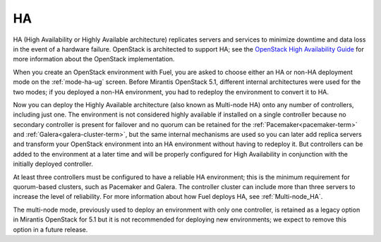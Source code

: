 .. _ha-term:

HA
--
HA (High Availability or Highly Available architecture)
replicates servers and services
to minimize downtime and data loss in the event of a hardware failure.
OpenStack is architected to support HA; see the
`OpenStack High Availability Guide <http://docs.openstack.org/high-availability-guide/content/ch-intro.html>`_
for more information about the OpenStack implementation.

When you create an OpenStack environment with Fuel,
you are asked to choose either an HA or non-HA deployment mode
on the :ref:`mode-ha-ug` screen.
Before Mirantis OpenStack 5.1,
different internal architectures were used for the two modes;
if you deployed a non-HA environment,
you had to redeploy the environment to convert it to HA.

Now you can deploy the Highly Available architecture
(also known as Multi-node HA)
onto any number of controllers, including just one.
The environment is not considered highly available
if installed on a single controller
because no secondary controller is present for failover
and no quorum can be retained for the
:ref:`Pacemaker<pacemaker-term>` and :ref:`Galera<galera-cluster-term>`,
but the same internal mechanisms are used
so you can later add replica servers
and transform your OpenStack environment
into an HA environment without having to redeploy it.
But controllers can be added to the environment at a later time
and will be properly configured for High Availability
in conjunction with the initially deployed controller.

At least three controllers must be configured
to have a reliable HA environment;
this is the minimum requirement for quorum-based clusters, such as
Pacemaker and Galera.
The controller cluster can include more than three servers
to increase the level of reliability.
For more information about how Fuel deploys HA,
see :ref:`Multi-node_HA`.

The multi-node mode,
previously used to deploy an environment with only one controller,
is retained as a legacy option in Mirantis OpenStack for 5.1
but it is not recommended for deploying new environments;
we expect to remove this option in a future release.

